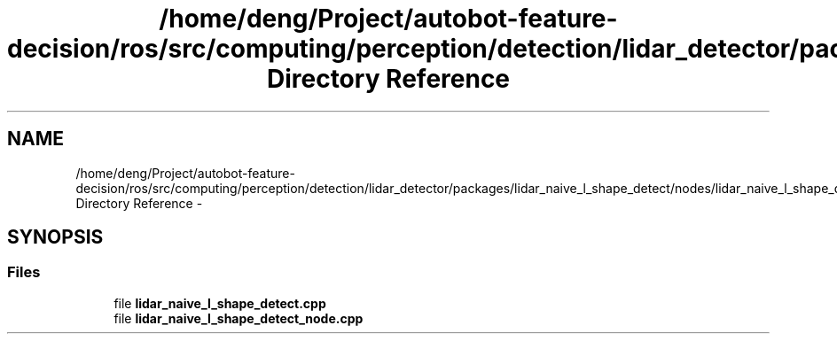 .TH "/home/deng/Project/autobot-feature-decision/ros/src/computing/perception/detection/lidar_detector/packages/lidar_naive_l_shape_detect/nodes/lidar_naive_l_shape_detect Directory Reference" 3 "Fri May 22 2020" "Autoware_Doxygen" \" -*- nroff -*-
.ad l
.nh
.SH NAME
/home/deng/Project/autobot-feature-decision/ros/src/computing/perception/detection/lidar_detector/packages/lidar_naive_l_shape_detect/nodes/lidar_naive_l_shape_detect Directory Reference \- 
.SH SYNOPSIS
.br
.PP
.SS "Files"

.in +1c
.ti -1c
.RI "file \fBlidar_naive_l_shape_detect\&.cpp\fP"
.br
.ti -1c
.RI "file \fBlidar_naive_l_shape_detect_node\&.cpp\fP"
.br
.in -1c
